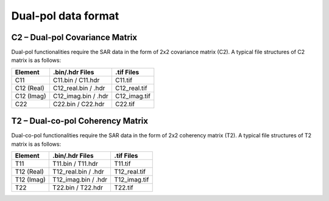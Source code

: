 Dual-pol data format
=====================

C2 – Dual-pol Covariance Matrix
---------------------------------

Dual-pol functionalities require the SAR data in the form of 2x2 covariance matrix (C2). 
A typical file structures of C2 matrix is as follows:

+----------------+--------------------------+------------------+
| Element        | .bin/.hdr Files          | .tif Files       |
+================+==========================+==================+
| C11            | C11.bin / C11.hdr        | C11.tif          |
+----------------+--------------------------+------------------+
| C12 (Real)     | C12_real.bin / .hdr      | C12_real.tif     |
+----------------+--------------------------+------------------+
| C12 (Imag)     | C12_imag.bin / .hdr      | C12_imag.tif     |
+----------------+--------------------------+------------------+
| C22            | C22.bin / C22.hdr        | C22.tif          |
+----------------+--------------------------+------------------+

T2 – Dual-co-pol Coherency Matrix
---------------------------------

Dual-co-pol functionalities require the SAR data in the form of 2x2 coherency matrix (T2). 
A typical file structures of T2 matrix is as follows:

+----------------+--------------------------+------------------+
| Element        | .bin/.hdr Files          | .tif Files       |
+================+==========================+==================+
| T11            | T11.bin / T11.hdr        | T11.tif          |
+----------------+--------------------------+------------------+
| T12 (Real)     | T12_real.bin / .hdr      | T12_real.tif     |
+----------------+--------------------------+------------------+
| T12 (Imag)     | T12_imag.bin / .hdr      | T12_imag.tif     |
+----------------+--------------------------+------------------+
| T22            | T22.bin / T22.hdr        | T22.tif          |
+----------------+--------------------------+------------------+